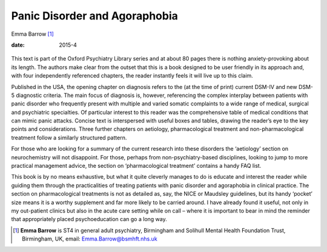 ==============================
Panic Disorder and Agoraphobia
==============================



Emma Barrow [1]_

:date: 2015-4


.. contents::
   :depth: 3
..

.. figure:: 103f2
   :alt: 
   :name: F1

This text is part of the Oxford Psychiatry Library series and at about
80 pages there is nothing anxiety-provoking about its length. The
authors make clear from the outset that this is a book designed to be
user friendly in its approach and, with four independently referenced
chapters, the reader instantly feels it will live up to this claim.

Published in the USA, the opening chapter on diagnosis refers to the (at
the time of print) current DSM-IV and new DSM-5 diagnostic criteria. The
main focus of diagnosis is, however, referencing the complex interplay
between patients with panic disorder who frequently present with
multiple and varied somatic complaints to a wide range of medical,
surgical and psychiatric specialties. Of particular interest to this
reader was the comprehensive table of medical conditions that can mimic
panic attacks. Concise text is interspersed with useful boxes and
tables, drawing the reader’s eye to the key points and considerations.
Three further chapters on aetiology, pharmacological treatment and
non-pharmacological treatment follow a similarly structured pattern.

For those who are looking for a summary of the current research into
these disorders the ‘aetiology’ section on neurochemistry will not
disappoint. For those, perhaps from non-psychiatry-based disciplines,
looking to jump to more practical management advice, the section on
‘pharmacological treatment’ contains a handy FAQ list.

This book is by no means exhaustive, but what it quite cleverly manages
to do is educate and interest the reader while guiding them through the
practicalities of treating patients with panic disorder and agoraphobia
in clinical practice. The section on pharmacological treatments is not
as detailed as, say, the NICE or Maudsley guidelines, but its handy
‘pocket’ size means it is a worthy supplement and far more likely to be
carried around. I have already found it useful, not only in my
out-patient clinics but also in the acute care setting while on call –
where it is important to bear in mind the reminder that appropriately
placed psychoeducation can go a long way.

.. [1]
   **Emma Barrow** is ST4 in general adult psychiatry, Birmingham and
   Solihull Mental Health Foundation Trust, Birmingham, UK, email:
   Emma.Barrow@bsmhft.nhs.uk
